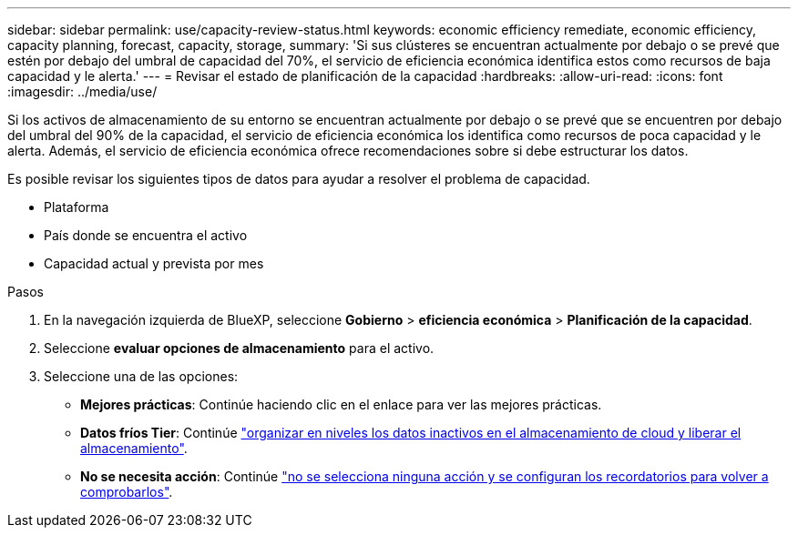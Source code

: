 ---
sidebar: sidebar 
permalink: use/capacity-review-status.html 
keywords: economic efficiency remediate, economic efficiency, capacity planning, forecast, capacity, storage, 
summary: 'Si sus clústeres se encuentran actualmente por debajo o se prevé que estén por debajo del umbral de capacidad del 70%, el servicio de eficiencia económica identifica estos como recursos de baja capacidad y le alerta.' 
---
= Revisar el estado de planificación de la capacidad
:hardbreaks:
:allow-uri-read: 
:icons: font
:imagesdir: ../media/use/


[role="lead"]
Si los activos de almacenamiento de su entorno se encuentran actualmente por debajo o se prevé que se encuentren por debajo del umbral del 90% de la capacidad, el servicio de eficiencia económica los identifica como recursos de poca capacidad y le alerta. Además, el servicio de eficiencia económica ofrece recomendaciones sobre si debe estructurar los datos.

Es posible revisar los siguientes tipos de datos para ayudar a resolver el problema de capacidad.

* Plataforma
* País donde se encuentra el activo
* Capacidad actual y prevista por mes


.Pasos
. En la navegación izquierda de BlueXP, seleccione *Gobierno* > *eficiencia económica* > *Planificación de la capacidad*.
. Seleccione *evaluar opciones de almacenamiento* para el activo.
. Seleccione una de las opciones:
+
** *Mejores prácticas*: Continúe haciendo clic en el enlace para ver las mejores prácticas.
** *Datos fríos Tier*: Continúe link:../use/capacity-tier-data.html["organizar en niveles los datos inactivos en el almacenamiento de cloud y liberar el almacenamiento"].
** *No se necesita acción*: Continúe link:../use/capacity-reminders.html["no se selecciona ninguna acción y se configuran los recordatorios para volver a comprobarlos"].



